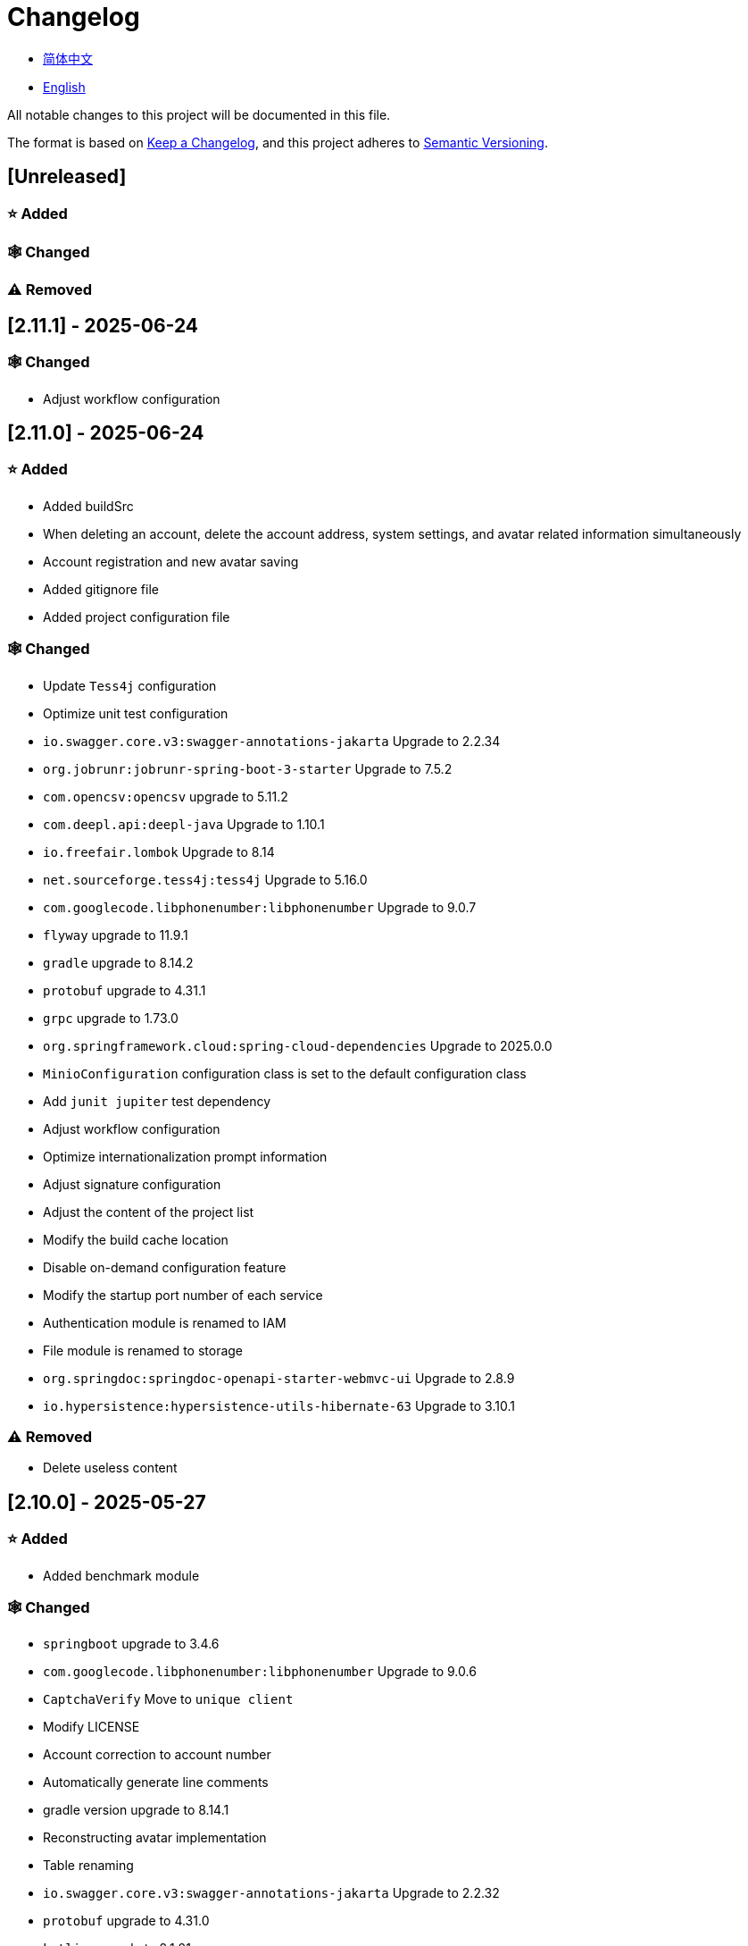 :doctype: article
:imagesdir: .
:icons: font

= Changelog

- link:docs/CHANGELOG.zh_CN.adoc[简体中文]
- link:CHANGELOG.adoc[English]

All notable changes to this project will be documented in this file.

The format is based on link:https://keepachangelog.com/en/1.1.0/[Keep a Changelog], and this project adheres to link:https://semver.org/spec/v2.0.0.html[Semantic Versioning].

== [Unreleased]

=== ⭐ Added

=== 🕸️ Changed

=== ⚠️ Removed

== [2.11.1] - 2025-06-24

=== 🕸️ Changed

- Adjust workflow configuration

== [2.11.0] - 2025-06-24

=== ⭐ Added

- Added buildSrc
- When deleting an account, delete the account address, system settings, and avatar related information simultaneously
- Account registration and new avatar saving
- Added gitignore file
- Added project configuration file

=== 🕸️ Changed

- Update `Tess4j` configuration
- Optimize unit test configuration
- `io.swagger.core.v3:swagger-annotations-jakarta` Upgrade to 2.2.34
- `org.jobrunr:jobrunr-spring-boot-3-starter` Upgrade to 7.5.2
- `com.opencsv:opencsv` upgrade to 5.11.2
- `com.deepl.api:deepl-java` Upgrade to 1.10.1
- `io.freefair.lombok` Upgrade to 8.14
- `net.sourceforge.tess4j:tess4j` Upgrade to 5.16.0
- `com.googlecode.libphonenumber:libphonenumber` Upgrade to 9.0.7
- `flyway` upgrade to 11.9.1
- `gradle` upgrade to 8.14.2
- `protobuf` upgrade to 4.31.1
- `grpc` upgrade to 1.73.0
- `org.springframework.cloud:spring-cloud-dependencies` Upgrade to 2025.0.0
- `MinioConfiguration` configuration class is set to the default configuration class
- Add `junit jupiter` test dependency
- Adjust workflow configuration
- Optimize internationalization prompt information
- Adjust signature configuration
- Adjust the content of the project list
- Modify the build cache location
- Disable on-demand configuration feature
- Modify the startup port number of each service
- Authentication module is renamed to IAM
- File module is renamed to storage
- `org.springdoc:springdoc-openapi-starter-webmvc-ui` Upgrade to 2.8.9
- `io.hypersistence:hypersistence-utils-hibernate-63` Upgrade to 3.10.1

=== ⚠️ Removed

- Delete useless content

== [2.10.0] - 2025-05-27

=== ⭐ Added

- Added benchmark module

=== 🕸️ Changed

- `springboot` upgrade to 3.4.6
- `com.googlecode.libphonenumber:libphonenumber` Upgrade to 9.0.6
- `CaptchaVerify` Move to `unique client`
- Modify LICENSE
- Account correction to account number
- Automatically generate line comments
- gradle version upgrade to 8.14.1
- Reconstructing avatar implementation
- Table renaming
- `io.swagger.core.v3:swagger-annotations-jakarta` Upgrade to 2.2.32
- `protobuf` upgrade to 4.31.0
- `kotlin` upgrade to 2.1.21
- `flyway` upgrade to 11.8.2
- `com.aliyun:alimt20181012` Upgrade to 1.5.0
- `org.jobrunr:jobrunr-spring-boot-3-starter` Upgrade to 7.5.1
- The default value of the date of birth is changed to the current date
- Modify the jdk version of the annotation processor
- `com.deepl.api:deepl-java` Upgrade to 1.10.0
- `com.opencsv:opencsv` Upgrade to 5.11
- `org.springdoc:springdoc-openapi-starter-webmvc-ui` Upgrade to 2.8.8
- `io.hypersistence:hypersistence-utils-hibernate-63` Upgrade to 3.9.10
- `org.apache.commons:commons-collections4` Upgrade to 4.5.0
- `com.aliyun:ocr_api20210707` Upgrade to 3.1.3
- `grpc` upgrade to 1.72.0
- `com.google.guava:guava-bom` Upgrade to 33.4.8-jre
- `redis-om-spring` upgrade to 0.9.11
- Line separators are set to lf
- `commons-io:commons-io` Upgrade to 2.19.0
- `org.apache.commons:commons-text` Upgrade to 1.13.1
- `com.palantir.javapoet:javapoet` Upgrade to 0.7.0

=== ⚠️ Removed

- Remove useless warning suppression
- Remove useless code

== [2.9.0] - 2025-04-08

=== ⭐ Added

- Added configuration file
- Add attribute comments
- Added module description

=== 🕸️ Changed

- `com.google.protobuf` Upgrade to 0.9.5
- `flyway` upgrade to 11.6.0
- adoc replace md
- `com.palantir.javapoet` Replace `com.squareup.javapoet`
- Optimize the implementation of zk distributed locks
- `io.hypersistence:hypersistence-utils-hibernate-63` Upgrade to 3.9.9
- Modify the dependency name
- Adjust open-pull-requests-limit to 20
- `com.google.guava:guava-bom` Upgrade to 33.4.6-jre
- `io.swagger.core.v3:swagger-annotations-jakarta` Upgrade to 2.2.29
- ʻio.freefair.lombok` Upgrade to 8.13.1
- `com.googlecode.libphonenumber:libphonenumber` Upgrade to 9.0.2
- `org.javamoney:moneta` Upgrade to 1.4.5
- Rename the run configuration file
- The default value of user language preference is changed to EN
- @Validated replace @Valid
- Optimize configuration class
- Zookeeper distributed lock attribute has added lock path configuration
- Modify the name of the distributed lock method
- `org.springframework.cloud:spring-cloud-dependencies` Upgrade to 2024.0.1
- `org.springdoc:springdoc-openapi-starter-webmvc-ui` Upgrade to 2.8.6
- `kotlin` upgrade to 2.1.20
- `spring boot` upgrade to 3.4.4

=== ⚠️ Removed

- Delete running files that are used frequently
- Remove useless attributes, class renaming

== [2.8.0] - 2025-03-14

=== ⭐ Added

- Added `sdkman` configuration file
- Add attribute comments
- Added module description

=== 🕸️ Changed

- `jdk` upgrade to 23
- Canonical variable name format
- `hypersistence-utils-hibernate-63` upgrade to 3.9.3
- `protobuf` upgrade to 4.30.0
- `lombok` upgraded to 8.12.2.1
- `org.apache.curator:curator-recipes` upgrade to 5.8.0
- `grpc` upgrade to 1.71.0
- Standardize package name
- `com.googlecode.libphonenumber:libphonenumber` upgrade to 9.0.0
- `flyway` upgraded to 11.3.4
- gradle version upgrade to 8.13
- `com.deepl.api:deepl-java` upgrade to 1.9.0
- `org.jobrunr:jobrunr-spring-boot-3-starter` upgrade to 7.4.1

== [2.7.0] - 2025-02-22

=== ⭐ Added

- Added response encoding
- Added `.mailmap` file
- Added new attribute fields for mobile phone number verified and email verified
- Added documents
- Add idea encoding configuration
- New mobile phone number validity verification for the account
- New international telephone area code to the account

=== 🕸️ Changed

- Optimize time interface
- Add regular verification to the account registration password
- Optimize time tool class
- `springboot` upgrade to 3.4.3
- Optimize attribute types to save memory usage
- Modify the default value of the `mumu-users` table field
- Modify the gender field name
- Document rename
- Optimize IP tool class
- Merge tool classes
- Optimize git commit-msg scripts
- Modify the initial password to comply with password rules
- `hypersistence-utils-hibernate-63` upgrade to 3.9.2
- `flyway` upgraded to 11.3.2
- `tess4j` upgrade to 5.15.0
- `springdoc-openapi-starter-webmvc-ui` upgraded to 2.8.5
- `deepl-java` upgrade to 1.8.1
- Unify script position
- Optimize `pmd`, `checkstyle` tasks
- Turn on configuration cache
- Modify cache key name
- The storage name is uniformly added to prevent duplication
- Add prefixes to the collection name to prevent duplication
- Add prefixes to table names to prevent duplication
- Optimize token endpoint error handling logic
- `swagger-annotations-jakarta` upgrade to 2.2.28
- `lombok` upgraded to 8.12.1
- Replace icon
- `jobrunr-spring-boot-3-starter` upgrade to 7.4.0
- `grpc` upgrade to 1.70.0
- `org.jetbrains:annotations` upgrade to 26.0.2
- `kotlin` upgrade to 2.1.10

=== 🐞 Fixed

- Solve compile warnings
- Fixed refresh token exception

=== ⚠️ Removed

- Remove useless dependencies
- Remove useless code

== [2.6.0] - 2025-01-25

=== ⭐ Added

- Added response encoding
- Added bean creation conditions for `RateLimitingCustomGenerateProvider`
- Added method annotations
- Added `status` attribute to `ResponseCode`
- Added Swagger converter
- Added functionality to download all permission data containing permission paths
- Added a general JSON data download method
- Added an API to delete a specific account address
- Added an API to modify account addresses
- Added APIs to set the default account address and query nearby accounts
- Added a location property to account addresses

=== 🕸️ Changed

- Added description information matching conditions for archived role and permission queries
- Added description information matching conditions for role queries
- For security reasons, default interface permissions are set to deny access to anyone
- Optimized permission configuration properties
- Upgraded Gradle to 8.12.1
- Upgraded Flyway to 11.2.0
- Upgraded gRPC to 1.69.1
- Upgraded `com.aliyun:alimt20181012` to 1.4.0
- Upgraded MinIO to 8.5.17
- Changed `code` attribute type to a primitive data type
- Optimized utility class implementations
- Optimized file download utility class
- Upgraded OpenCSV to 5.10
- Upgraded `springdoc-openapi-starter-webmvc-ui` to 2.8.3
- Upgraded Protobuf to 4.29.3
- Adjusted the timing for saving role permissions
- Added description information matching conditions for permission queries
- Optimized thread variable definitions
- Optimized archived attribute type
- Adjusted time formatting
- Improved multilingual identifier settings logic
- Added caching to system settings
- Upgraded `resilience4j-retry` to 2.3.0

=== 🐞 Fixed

- Fixed an issue with Chinese garbled text in the signature filter

=== ⚠️ Removed

- Removed the rule engine

== [2.5.0] - 2024-12-31

=== ⭐ Added

- Added parameter verification for verification code generation
- Add method comments
- Added anyRole configuration
- Added api documentation
- Added a new interface for character query based on code
- Permission verification can specify the permission range

=== 🕸️ Changed

- Modify the method name
- Modify response status value reference
- grpc upgraded to 1.69.0
- flyway upgraded to 11.1.0
- io.swagger.core.v3:swagger-annotations-jakarta upgraded to 2.2.27
- org.apache.commons:commons-text upgraded to 1.13.0
- Gradle version upgraded to 8.12
- Optimize the sql log printing expansion function
- Optimize permission configuration
- Modify the passwordEncoder bean instance name and type
- Modify the creation time modification time default value
- Standard modification of class name
- Optimize code style configuration file
- Optimize gradle configuration
- Reconstruct verification code generation logic
- Replace deprecated code

=== 🐞 Fixed

- Fixed the problem of failure to add character account

=== ⚠️ Removed

- Remove useless functions
- Delete useless files

== [2.4.0] - 2024-12-14

=== ⭐ Added

- Added numeric preference attributes to the account domain model
- Integrated rules engine
- Added a new general method for time zone verification
- Added account balance field
- Added interface to delete characters based on code
- Added a new interface for querying permissions based on code
- Added a new interface for downloading content with all permissions
- Added file download tool class
- Added a new interface to delete permissions based on code
- Added snowflake algorithm ID generator
- Added custom ObservationPredicate
- Added cache level enumeration class
- Added personalized signature and nickname attributes to the account
- Added description field to permission role
- Added custom AccessDeniedHandler
- Added grpc interface for querying roles based on ID
- Added blood relationship for characters

=== 🕸️ Changed

- Long integers are serialized into strings to prevent loss of precision
- Standard modification of class name
- Optimize inheritance relationship
- Optimize grpc interface
- protobuf upgraded to 4.29.1
- flyway upgraded to 11.0.1
- Optimize the file service upload interface
- Optimize the file service download interface
- The default translation for internationalization is changed to English
- Modify LanguageEnum according to ISO 639-1 standard
- Optimize dependencies
- Simplified package name
- SpringCloud is upgraded to 2024.0.0
- The service port and grpc port are modified to random available ports
- io.minio:minio upgraded to 8.5.14
- grpc upgraded to 1.68.2
- org.springdoc:springdoc-openapi-starter-webmvc-ui upgraded to 2.7.0
- Streamline the custom key name in claim
- Modify the lombok plug-in version reference method
- The kotlin version is upgraded to 2.1.0
- Optimize strings with text blocks
- Optimize consul configuration
- The grpc spring boot framework is replaced with net.devh
- io.swagger.core.v3:swagger-annotations-jakarta upgraded to 2.2.26
- SpringBoot is upgraded to 3.4.0
- org.jobrunr:jobrunr-spring-boot-3-starter upgraded to 7.3.2
- commons-io: commons-io is upgraded to 2.18.0
- Modify the verification logic of TokenGatewayImpl=validity method
- Reorganize token caching and verification logic
- Gradle upgraded to 8.11.1
- Optimize the scope of token permissions

=== 🐞 Fixed

- Fixed the problem that the authorization code mode is not available

== [2.3.0] - 2024-11-19

=== ⭐ Added

- Added support for Japanese, Traditional Chinese, Korean, and Russian localization
- Added digital signature filter to prevent replay attacks
- Added gRPC interface to fetch permissions by ID
- Added exception handling to AuthorityFindByIdCmdExe
- Added idempotency extension feature
- Added formatted version number generation feature
- Added checkstyle plugin
- Added PMD plugin
- Added checkstyle and PMD GitHub workflows
- Added Git hook scripts
- Added lineage feature for permissions

=== 🕸️ Changed

- Optimized datasource extension configuration
- Improved signature verification logic
- Upgraded Gradle to version 8.11
- Upgraded com.aliyun:ocr_api20210707 to 3.1.2
- Upgraded com.deepl.api:deepl-java to 1.7.0
- Upgraded org.bytedeco:javacv-platform to 1.5.11
- Upgraded Flyway to 10.21.0
- Upgraded MapStruct to 1.6.3
- Upgraded io.hypersistence:hypersistence-utils-hibernate-63 to 3.9.0
- Upgraded gRPC to 1.68.1
- Upgraded com.redis.om:redis-om-spring to 0.9.7
- Upgraded io.minio:minio to 8.5.13
- Upgraded Protobuf to 4.28.3
- Upgraded Spring Boot to 3.3.5
- Upgraded org.apache.zookeeper:zookeeper to 3.9.3

=== 🐞 Fixed

- Fixed missing banner information issue when starting the project in IntelliJ
- Fixed code standard issues

== [2.2.0] - 2024-10-24

=== ⭐ Added

- Add traceId field to unified response results
- Add a timestamp field to unified response results
- Account role relationships and role permission relationships are cached
- Add cache to the current login account information query interface
- A new paging query interface for accounts has been added
- Added offline user interface
- Added a new logout interface
- Added new project startup success listener
- Added new account system settings
- Added character cache
- Increase caching based on ID query permissions
- The client module adds project information printing
- Added an interface to obtain basic account information based on ID
- The new account ID is not equal to 0 verification
- Added archive data query interface for roles
- Added HttpMessageNotReadableException global exception handling
- Added paging query without querying the total number for archived permissions
- Added a script to check whether serialized IDs are duplicated
- Added permission to add paging query without querying the total number
- Role query adds role-related permission details returned
- The role has added paging query that does not query the total number
- MapStruct mapper uniformly adds unmappedTargetPolicy = ReportingPolicy.IGNORE

=== 🐞 Fixed

- Fixed the issue that the file content may be garbled after execution of update_license_current_year.sh

=== 🕸️ Changed

- Standardize interface parameters and reduce complexity
- Optimize grpc interface
- Log retention policy adjustment
- Optimize account query results
- io.swagger.core.v3:swagger-annotations-jakarta upgraded to 2.2.25
- flyway upgraded to 10.20.0
- org.jobrunr:jobrunr-spring-boot-3-starter upgraded to 7.3.1
- Updated the description of the infrastructure section in the README document
- Standardize class names and interface method names
- Change icon
- Improve account interface parameter comments
- Pagination query for the current page starts from 1 by default
- Reconstruct the interface according to RESTful specifications
- The page number parameter is renamed to current
- Optimize account login performance
- Logic optimization of online user number statistics
- The CustomDescription annotation is renamed to Meta, and the GenerateDescription annotation is renamed to Metamodel
- kotlin upgraded to 2.0.21
- org.apache.curator:curator-recipes upgraded to 5.7.1
- org.jetbrains:annotations upgraded to 26.0.1
- The interface parameters are changed from List type to Collection type
- redis-om-spring upgraded to 0.9.6
- BaseClientObject date attribute format modified to comply with ISO-8601 standard
- Optimize multi-language acquisition logic to prevent NPE
- Reconstruct the text broadcast message table and corresponding logic according to the database paradigm
- io.hypersistence:hypersistence-utils-hibernate-63 is upgraded to 3.8.3
- com.google.guava:guava-bom is upgraded to 33.3.1-jre
- Change the account gender & language type to varchar to eliminate database differences
- Update annotation processor prompt information

=== ⚠️ Removed

- Removed uncommon and dangerous grpc methods
- Delete authentication-related duplicate configurations

== [2.1.0] - 2024-09-30

=== ⭐ Added

- Added conditional executor
- Added conditional annotation
- Get current login account information interface to add account role permission information return
- The annotation processor adds version information generation
- grpc adds service discovery client name resolver
- Added flyway plug-in
- Added script to check and set environment variables
- Added license script
- When deleting an account & deleting the account archive data, the account address data will also be deleted
- Added git hash value identification to project versions (development, testing, pre-release)
- Added current limit expansion function
- Added scheduled tasks for deleting subscription messages and broadcast message archiving data based on ID
- Added scheduled tasks to delete roles and account archive data based on ID
- Added a new scheduled task for archiving data based on ID deletion permission
- The value attribute of the dangerous operation annotation adds parameter substitution function

=== 🐞 Fixed

- Fixed the problem that the user address is empty when updating the user role interface based on ID

=== 🕸️ Changed

- Reconstruct the account and role mapping relationship according to the database paradigm, allowing accounts to have multiple roles at the same time
- Account supports adding multiple addresses
- Reconstruct role and permission mapping relationships according to database paradigm
- collections4 CollectionUtils replaces spring CollectionUtils
- Update flyway script location
- Gradle version upgraded to 8.10.2
- Unified authentication endpoint processor
- grpc version upgraded to 1.68.0
- deepl-java upgraded to 1.6.0
- commons-io upgraded to 2.17.0
- The built-in environment variable names are changed to lowercase
- Modify jpa scanning range
- springboot upgraded to 3.3.4
- protobuf upgraded to 4.28.2
- Modify the default value of Rsa=jksKeyPair
- Improve account registration grpc interface parameter attributes
- flyway upgraded to 10.18.0
- mapstruct upgraded to 1.6.2
- Update SECURITY document content
- log4j2 sets UTF-8 as the default encoding
- Optimize project structure
- Optimize the execution logic of permission archiving scheduled tasks

=== ⚠️ Removed

- The unified authentication endpoint processor removes the automatic log upload function to reduce architectural complexity
- Delete plug-ins that are temporarily unused

== [2.0.0] - 2024-09-06

=== ⭐ Added

- Added Chinese version of readme document
- Added Chinese version of contribution guide
- Added face detection function
- Added ocr expansion function
- Added the ability to obtain a province or state based on the province or state ID, obtain the province or state (including lower-level cities) based on the province or state ID, and obtain the province or state based on the city ID
- Added interfaces for obtaining province or state information based on country ID and obtaining city information based on province or state ID
- Added an interface to obtain detailed information about the country (excluding province, state, and city information)
- Added interface for obtaining detailed country information
- Added global geographic data json file
- Add new account and add address interface
- Added address attribute to account
- Added data desensitization tool class
- Added notes and aspects of dangerous operations
- Add dangerous operation annotations for operations related to role permissions
- The character archive has been added to determine whether it is in use and cannot be archived
- The permissions for archiving have been increased to determine whether archiving is in use
- Added paging query archived permissions interface

=== 🕸️ Changed

- Project rename
- Optimize unit test logic
- eliminate duplicate constants
- Alibaba Cloud machine translation bean initialization adds judgment
- Unify dependency names
- Change icon
- bump protobufBomVersion from 3.25.3 to 4.28.0
- commons-lang3 StringUtils replaces spring StringUtils
- Added serialization interface for related entities

== [1.0.4] - 2024-08-27

=== ⭐ Added

- Add pr badge
- Added internationalization information
- Add Contributors
- Add label action
- Add Greetings action
- Add detailed exception information printing
- grpc method permissions increase configuration file configuration method
- Added new interface to obtain current server time
- Added QR code related functions
- Added barcode related functions
- Added annotation processor to implement class description information generation function
- Added Application-Version to the jar task manifest
- springboot bootJar task adds signature
- Springboot bootJar task adds license file packaging
- Added archived basic attributes
- New trigger for archive table
- Text subscription messages have a new function of restoring messages from archives based on ID
- Added permissions for archiving and restoring from archives
- Permission addition, deletion and modification are compatible with archiving logic
- Added archiving and restoring functions to roles
- Added new archiving and recovery functions for accounts
- Added slack badge

=== 🐞 Fixed

- Fix permission verification exception

=== 🕸️ Changed

- Modify slow sql table format
- Modify slow sql statistics threshold
- Optimize non-empty filtering logic
- Block sensitive information in logs
- Unified permission verification logic
- Change icon
- Gradle version upgraded to 8.10
- Update message service database trigger functions and triggers
- The springboot version is upgraded to 3.3.3
- Kotlin version upgraded to 2.0.20
- flyway version upgraded to 10.17.2
- redis-om-spring version upgraded to 0.9.5
- mapstruct version upgraded to 1.6.0
- The guava version is upgraded to 33.3.0-jre
- minio version upgraded to 8.5.12

=== ⚠️ Removed

- Exclude tomcat globally
- Message service message status delete archived attribute

== [1.0.3] - 2024-08-07

=== ⭐ Added

- Added custom jks key function
- Added NotBlankOrNull verification annotation
- CommonConstants adds private constructor
- Added age attribute to account model
- Added birthday attribute to account
- Added slow sql statistics function
- Added project-report plugin
- Added IllegalArgumentException global exception handling
- Added signature plugin
- Added machine translation function
- Text subscription messages have been added to query all and someone’s message records
- Text broadcast message forwarding adds receiver verification
- Added text broadcast message archiving function based on ID
- Added the function of archiving text subscription messages based on ID
- Added text subscription and broadcast message archive tables
- New index
- New trigger for text broadcast messages
- Text subscription message adds unread message interface based on ID
- Client object conversion adds post-processing
- Added BeanNameConstants
- Text subscription message adds a new interface for querying all current users to send messages
- New basic properties for top-level client objects
- Text broadcast message has a new interface for querying all current users sending messages
- Added the ability to delete text broadcast messages based on ID
- Added read text broadcast message based on ID
- Added the ability to delete text subscription messages based on ID
- Added the ability to subscribe to messages based on ID read text

=== 🐞 Fixed

- Fix permission verification exception
- Fix spelling errors

=== 🕸️ Changed

- Modify the default branch of GitHub actions to develop
- Standardize libs.versions.toml key value naming
- spring-cloud upgraded to 2023.0.3
- Exclude logback globally
- redis-om-spring upgraded to 0.9.4
- Add restrictions based on ID read text subscription messages
- Add restrictions on read text broadcast messages based on ID
- SubscriptionTextMessageRepository=findByIdAndReceiverId parameter adds NotNull annotation
- Unified modify the EnableRedisDocumentRepositories annotation range
- Pagination query uniformly adds page number and current page number parameter value verification
- Optimize subscription and broadcast channel storage logic
- Group and version are extracted into the gradle.properties file

== [1.0.2] - 2024-07-19

=== ⭐ Added

- integrate redis-om-spring annotation processor
- Exception prompt content adapts to user language preference
- Added parameter verification for permission-related functions
- The permission module adds refresh_token redis storage and validity verification
- The permission module adds client token redis storage and verification
- A new data initialization script is added to the permission module
- The message module and permission module are integrated with jobrunr-spring-boot-3-starter
- Added message module
- The messaging module adds websocket netty implementation
- The message module implements the subscription text message forwarding function
- The message module implements the broadcast text message publishing function

=== 🐞 Fixed

- Fixed permission name format prompt information error
- Fixed the problem of token validity verification failure

=== 🕸️ Changed

- Permission code adds unique constraints
- Modify the grpc synchronization calling method
- Update the authority grpc interface unit test logic to ensure integrity and independence
- Add unique verification to role code
- Add unique verification to the account email address
- When updating permissions, determine whether the updated code already exists
- When updating an account, check whether the updated email address already exists
- When the role is updated, a uniqueness check is added to the code
- The lombok gradle plugin is modified to latest.release
- When updating an account, verify whether the updated account name is unique
- Unified authentication service database table index name naming convention
- Under password authentication, principalName is changed to the username
- The client token combines the permissions of the role and the permissions in the client itself
- The upper limit of log file size is adjusted to 250MB
- The gradle version is upgraded to 8.9
- Operation logs and system logs kafka topic name & elasticsearch index name are extracted into LogProperties
- When the account is disabled and deleted, the current account login information will be cleared
- PgSqlFunctionNameConstants adds final access modifier
- Gradle is migrated from groovy to kotlin

=== ⚠️ Removed

- Remove log4j2 OnStartupTriggeringPolicy policy
- Delete the -Xmx, -XX:MaxMetaspaceSize configuration in gradle jvmargs

== [1.0.1] - 2024-06-28

=== ⭐ Added

- Unique data generation service adds code generation, verify function
- Add mail service
- Add template email notification in mail service
- Add file service
- The file service adds streaming file upload, download, deletion, and obtaining file content in text format
- Added language preference and time zone attributes to the account
- A new interface for obtaining the list of available time zones has been added to the unique data generation service
- Added sms module

=== 🐞 Fixed

- Fix transaction does not take effect
- Fix internationalization exception prompt error

=== 🕸️ Changed

- Account registration function adds time zone validity check
- Account registration function adds verification code check
- Modify the database columns of the user table, permission table, and role table to NOT_NULL, and add corresponding default values
- The account registration grpc interface parameter attribute is modified to a wrapper class
- Modify grpc channel closing logic
- Integrate mapstruct to replace the original bull for object conversion
- Delete current account function and add verification code verification
- Token claims adds account language preference attribute
- springboot upgraded to 3.3.1
- redis-om-spring upgraded to 0.9.3
- hypersistence-utils-hibernate-63 upgraded to 3.7.7

=== ⚠️ Removed

- Remove flyway gradle plugin
- sql file remove license

== [1.0.0] - 2024-06-13

=== ⭐ Added

- Authentication server
- Resource Server Client
- Operation log collection function
- System log collection function
- Distributed unique primary key generation
- Distributed lock based on zookeeper
